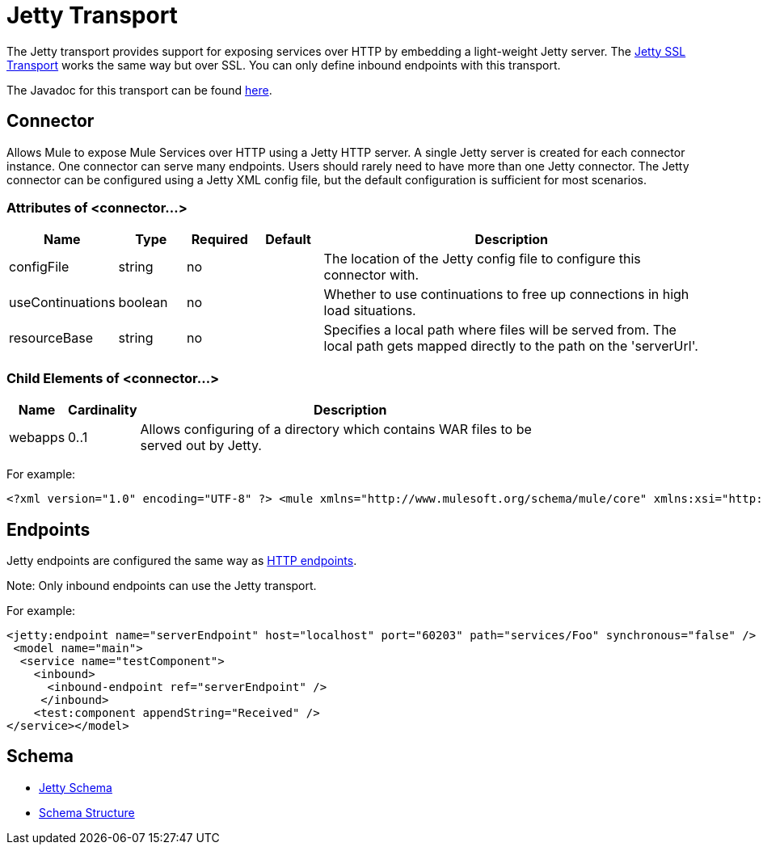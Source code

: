 = Jetty Transport

The Jetty transport provides support for exposing services over HTTP by embedding a light-weight Jetty server. The link:jetty-ssl-transport[Jetty SSL Transport] works the same way but over SSL. You can only define inbound endpoints with this transport.

The Javadoc for this transport can be found http://www.mulesoft.org/docs/site/current/apidocs/org/mule/transport/servlet/jetty/JettyHttpConnector.html[here].

== Connector

Allows Mule to expose Mule Services over HTTP using a Jetty HTTP server. A single Jetty server is created for each connector instance. One connector can serve many endpoints. Users should rarely need to have more than one Jetty connector. The Jetty connector can be configured using a Jetty XML config file, but the default configuration is sufficient for most scenarios.

=== Attributes of <connector...>

[%header,cols="10,10,10,10,60"]
|===
|Name |Type |Required |Default |Description
|configFile |string |no |  |The location of the Jetty config file to configure this connector with.
|useContinuations |boolean |no |  |Whether to use continuations to free up connections in high load situations.
|resourceBase |string |no |  |Specifies a local path where files will be served from. The local path gets mapped directly to the path on the 'serverUrl'.
|===

=== Child Elements of <connector...>

[%header,cols="10,10,80",width=80%]
|===
|Name |Cardinality |Description
|webapps |0..1 |Allows configuring of a directory which contains WAR files to be served out by Jetty.
|===

For example:

[source, xml, linenums]
----
<?xml version="1.0" encoding="UTF-8" ?> <mule xmlns="http://www.mulesoft.org/schema/mule/core" xmlns:xsi="http://www.w3.org/2001/XMLSchema-instance" xmlns:jetty="http://www.mulesoft.org/schema/mule/jetty" xsi:schemaLocation="http://www.mulesoft.org/schema/mule/jetty http://www.mulesoft.org/schema/mule/jetty/3.2/mule-jetty.xsd http://www.mulesoft.org/schema/mule/core http://www.mulesoft.org/schema/mule/core/3.2/mule.xsd">  <jetty:connector name="httpConnector" useContinuations="true" /> ...
----

== Endpoints

Jetty endpoints are configured the same way as link:http-transport-reference[HTTP endpoints].

Note: Only inbound endpoints can use the Jetty transport.

For example:

[source, xml, linenums]
----
<jetty:endpoint name="serverEndpoint" host="localhost" port="60203" path="services/Foo" synchronous="false" />
 <model name="main">
  <service name="testComponent">
    <inbound>
      <inbound-endpoint ref="serverEndpoint" />
     </inbound>
    <test:component appendString="Received" />
</service></model>
----

== Schema

* http://www.mulesoft.org/schema/mule/jetty/3.2/mule-jetty.xsd[Jetty Schema]
* http://www.mulesoft.org/docs/site/3.3.0/schemadocs/schemas/mule-jetty_xsd/schema-overview.html[Schema Structure]
